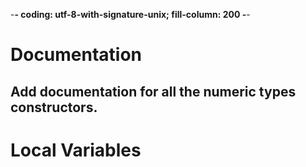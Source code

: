 ﻿-*- coding: utf-8-with-signature-unix; fill-column: 200 -*-

* Documentation
** Add documentation for all the numeric types constructors.
* Local Variables

# Local Variables:
# ispell-local-dictionary: "en_GB-ise-w_accents"
# fill-column: 200
# End:
